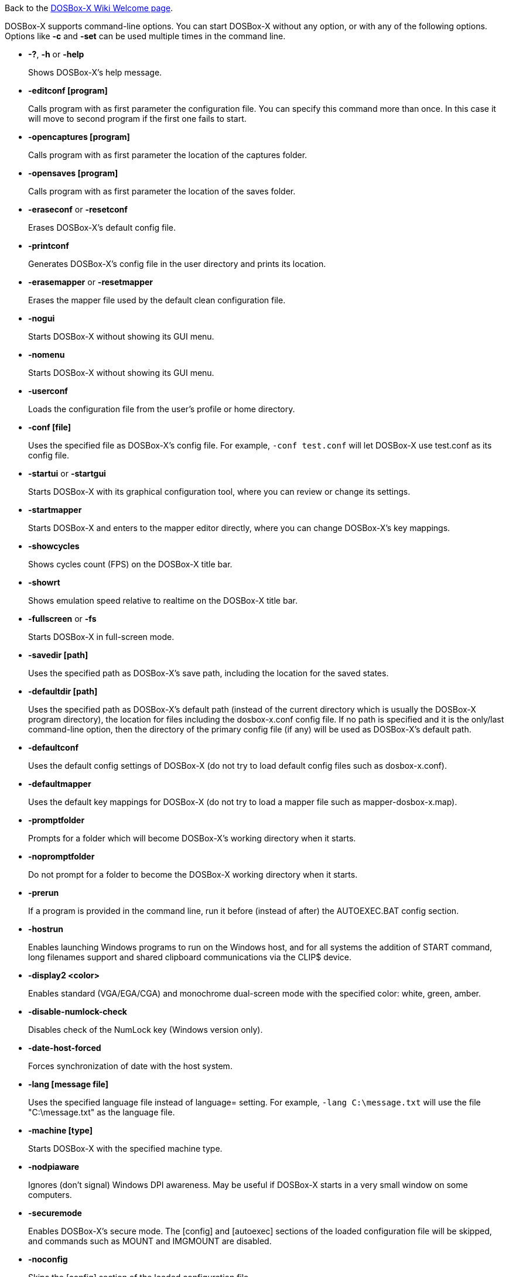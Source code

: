 ifdef::env-github[:suffixappend:]
ifndef::env-github[:suffixappend:]

Back to the link:Home{suffixappend}[DOSBox-X Wiki Welcome page].

DOSBox-X supports command-line options. You can start DOSBox-X without any option, or with any of the following options. Options like **-c** and **-set** can be used multiple times in the command line.

* **-?**, **-h** or **-help**
+
Shows DOSBox-X's help message.
* **-editconf [program]**
+
Calls program with as first parameter the configuration file. You can specify this command more than once. In this case it will move to second program if the first one fails to start.
* **-opencaptures [program]**
+
Calls program with as first parameter the location of the captures folder.
* **-opensaves [program]**
+
Calls program with as first parameter the location of the saves folder.
* **-eraseconf** or **-resetconf**
+
Erases DOSBox-X's default config file.
* **-printconf**
+
Generates DOSBox-X's config file in the user directory and prints its location.
* **-erasemapper** or **-resetmapper**
+
Erases the mapper file used by the default clean configuration file.
* **-nogui**
+
Starts DOSBox-X without showing its GUI menu.
* **-nomenu**
+
Starts DOSBox-X without showing its GUI menu.
* **-userconf**
+
Loads the configuration file from the user's profile or home directory.
* **-conf [file]**
+
Uses the specified file as DOSBox-X's config file. For example, ``-conf test.conf`` will let DOSBox-X use test.conf as its config file.
* **-startui** or **-startgui**
+
Starts DOSBox-X with its graphical configuration tool, where you can review or change its settings.
* **-startmapper**
+
Starts DOSBox-X and enters to the mapper editor directly, where you can change DOSBox-X’s key mappings.
* **-showcycles**
+
Shows cycles count (FPS) on the DOSBox-X title bar.
* **-showrt**
+
Shows emulation speed relative to realtime on the DOSBox-X title bar.
* **-fullscreen** or **-fs**
+
Starts DOSBox-X in full-screen mode.
* **-savedir [path]**
+
Uses the specified path as DOSBox-X's save path, including the location for the saved states.
* **-defaultdir [path]**
+
Uses the specified path as DOSBox-X's default path (instead of the current directory which is usually the DOSBox-X program directory), the location for files including the dosbox-x.conf config file. If no path is specified and it is the only/last command-line option, then the directory of the primary config file (if any) will be used as DOSBox-X's default path.
* **-defaultconf**
+
Uses the default config settings of DOSBox-X (do not try to load default config files such as dosbox-x.conf).
* **-defaultmapper**
+
Uses the default key mappings for DOSBox-X (do not try to load a mapper file such as mapper-dosbox-x.map).
* **-promptfolder**
+
Prompts for a folder which will become DOSBox-X's working directory when it starts.
* **-nopromptfolder**
+
Do not prompt for a folder to become the DOSBox-X working directory when it starts.
* **-prerun**
+
If a program is provided in the command line, run it before (instead of after) the AUTOEXEC.BAT config section.
* **-hostrun**
+
Enables launching Windows programs to run on the Windows host, and for all systems the addition of START command, long filenames support and shared clipboard communications via the CLIP$ device.
* **-display2 <color>**
+
Enables standard (VGA/EGA/CGA) and monochrome dual-screen mode with the specified color: white, green, amber.
* **-disable-numlock-check**
+
Disables check of the NumLock key (Windows version only).
* **-date-host-forced**
+
Forces synchronization of date with the host system.
* **-lang [message file]**
+
Uses the specified language file instead of language= setting. For example, ``-lang C:\message.txt`` will use the file "C:\message.txt" as the language file.
* **-machine [type]**
+
Starts DOSBox-X with the specified machine type.
* **-nodpiaware**
+
Ignores (don't signal) Windows DPI awareness. May be useful if DOSBox-X starts in a very small window on some computers.
* **-securemode**
+
Enables DOSBox-X's secure mode. The [config] and [autoexec] sections of the loaded configuration file will be skipped, and commands such as MOUNT and IMGMOUNT are disabled.
* **-noconfig**
+
Skips the [config] section of the loaded configuration file.
* **-noautoexec**
+
Skips the [autoexec] section of the loaded configuration file.
* **-exit**
+
Exits after executing the [autoexec] section of the loaded configuration file.
* **-o [option string]**
+
Provides command-line option(s)/argument(s) to pass to program(s), if specified in the command line. Make sure to surround the arguments in quotes to cover spaces. For example, ``dosbox-x myapp.exe -o myopt`` provides the “myopt” argument for the myapp.exe program.
* **-c [command string]**
+
Executes the specified command in addition to the [autoexec] section of the loaded configuration file. Make sure to surround the command in quotes to cover spaces. For example, ``-c "MOUNT C C:\\DOS"`` will cause DOSBox-X to execute the command ``MOUNT C C:\DOS`` at start.
* **-set <section property=value>**
+
Sets the specified config option, overriding such option (if exists) in the loaded configuration file. Make sure to surround the string in quotes to cover spaces. For example, ``-set machine=pc98`` will force DOSBox-X to start in PC-98 mode.
* **-time-limit [n]**
+
Starts and terminates DOSBox-X after 'n' seconds.
* **-fastlaunch**
+
Enables fast launch mode by skipping the BIOS pause and welcome banner when DOSBox-X starts. Especially use for launching a specific program or game at start.
* **-silent**
+
Runs DOSBox-X silently without showing the DOSBox-X window and then automatically exits after executing AUTOEXEC.BAT. Useful for batch operations.
* **-helpdebug**
+
Shows debug-related command-line options.

**The following are debug-related options:**

* **-debug**
+
Sets all logging levels to debug.
* **-early-debug**
+
Logs early initialization messages in DOSBox-X (this option implies -console).
* **-keydbg**
+
Logs all SDL key events (debugging).
* **-break-start**
+
Starts DOSBox-X and breaks into its debugger directly.
* **-console**
+
Starts DOSBox-X with the console window (Windows builds only).
* **-noconsole**
+
Starts DOSBox-X without showing the console window (Windows debug builds only).
* **-log-con**
+
Logs CON output to a log file.
* **-log-int21**
+
Logs calls to INT 21h (debug level).
* **-log-fileio**
+
Logs file I/O through INT 21h (debug level).
+
* **-nolog**
+
Disables logging output.
